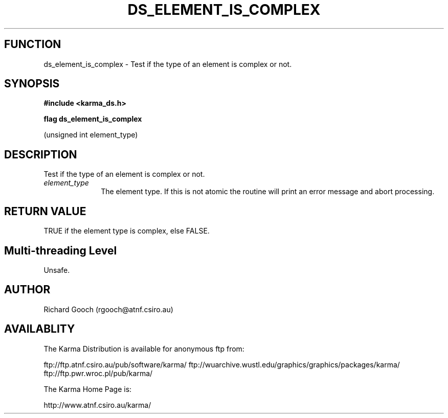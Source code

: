 .TH DS_ELEMENT_IS_COMPLEX 3 "13 Nov 2005" "Karma Distribution"
.SH FUNCTION
ds_element_is_complex \- Test if the type of an element is complex or not.
.SH SYNOPSIS
.B #include <karma_ds.h>
.sp
.B flag ds_element_is_complex
.sp
(unsigned int element_type)
.SH DESCRIPTION
Test if the type of an element is complex or not.
.IP \fIelement_type\fP 1i
The element type. If this is not atomic the routine will
print an error message and abort processing.
.SH RETURN VALUE
TRUE if the element type is complex, else FALSE.
.SH Multi-threading Level
Unsafe.
.SH AUTHOR
Richard Gooch (rgooch@atnf.csiro.au)
.SH AVAILABLITY
The Karma Distribution is available for anonymous ftp from:

ftp://ftp.atnf.csiro.au/pub/software/karma/
ftp://wuarchive.wustl.edu/graphics/graphics/packages/karma/
ftp://ftp.pwr.wroc.pl/pub/karma/

The Karma Home Page is:

http://www.atnf.csiro.au/karma/
